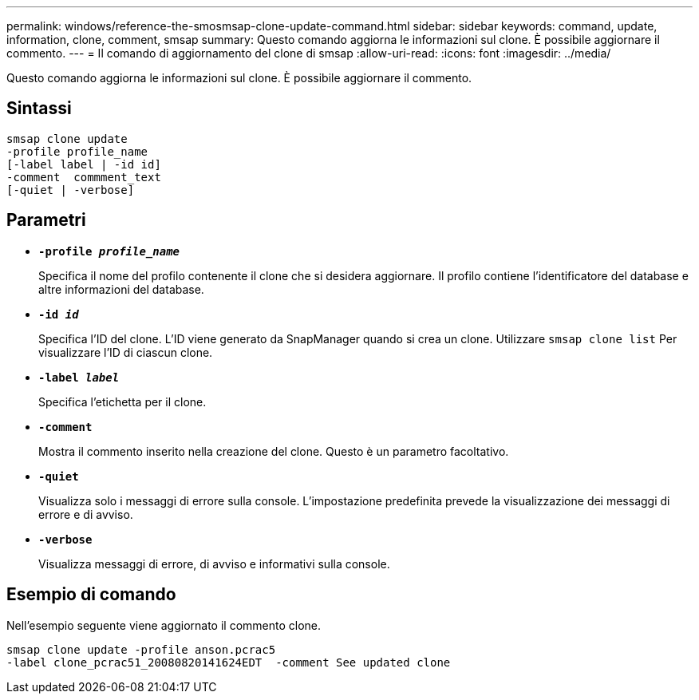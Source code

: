 ---
permalink: windows/reference-the-smosmsap-clone-update-command.html 
sidebar: sidebar 
keywords: command, update, information, clone, comment, smsap 
summary: Questo comando aggiorna le informazioni sul clone. È possibile aggiornare il commento. 
---
= Il comando di aggiornamento del clone di smsap
:allow-uri-read: 
:icons: font
:imagesdir: ../media/


[role="lead"]
Questo comando aggiorna le informazioni sul clone. È possibile aggiornare il commento.



== Sintassi

[listing]
----

smsap clone update
-profile profile_name
[-label label | -id id]
-comment  commment_text
[-quiet | -verbose]
----


== Parametri

* *`-profile _profile_name_`*
+
Specifica il nome del profilo contenente il clone che si desidera aggiornare. Il profilo contiene l'identificatore del database e altre informazioni del database.

* *`-id _id_`*
+
Specifica l'ID del clone. L'ID viene generato da SnapManager quando si crea un clone. Utilizzare `smsap clone list` Per visualizzare l'ID di ciascun clone.

* *`-label _label_`*
+
Specifica l'etichetta per il clone.

* *`-comment`*
+
Mostra il commento inserito nella creazione del clone. Questo è un parametro facoltativo.

* *`-quiet`*
+
Visualizza solo i messaggi di errore sulla console. L'impostazione predefinita prevede la visualizzazione dei messaggi di errore e di avviso.

* *`-verbose`*
+
Visualizza messaggi di errore, di avviso e informativi sulla console.





== Esempio di comando

Nell'esempio seguente viene aggiornato il commento clone.

[listing]
----
smsap clone update -profile anson.pcrac5
-label clone_pcrac51_20080820141624EDT  -comment See updated clone
----
